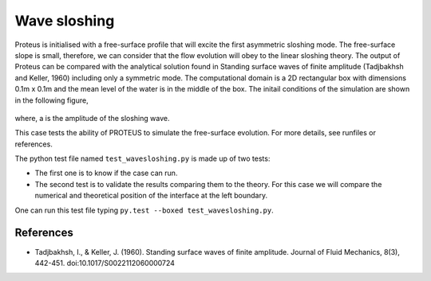 Wave sloshing
==================

Proteus is initialised with a free-surface profile that will excite
the first asymmetric sloshing mode. The free-surface slope is small,
therefore, we can consider that the flow evolution will obey to the
linear sloshing theory. The output of Proteus can be compared with the
analytical solution found in Standing surface waves of finite amplitude
(Tadjbakhsh and Keller, 1960) including only a symmetric
mode. The computational domain is a 2D rectangular box with dimensions
0.1m x 0.1m and the mean level of the water is in the middle of the
box. The initail conditions of the simulation are shown in the
following figure,

.. figure:: ./wavesloshing_scheme.png
   :width: 100%
   :align: center

where, a is the amplitude of the sloshing wave.

This case tests the ability of PROTEUS to simulate the free-surface
evolution. For more details, see runfiles or references.

The python test file named ``test_wavesloshing.py`` is made up of 
two tests:

* The first one is to know if the case can run.
* The second test is to validate the results comparing them to the theory. For this case we will compare the numerical and theoretical position of the interface at the left boundary.
One can run this test file typing ``py.test --boxed test_wavesloshing.py``.

References
----------

- Tadjbakhsh, I., & Keller, J. (1960). Standing surface waves of finite amplitude. Journal of Fluid Mechanics, 8(3), 442-451. doi:10.1017/S0022112060000724

